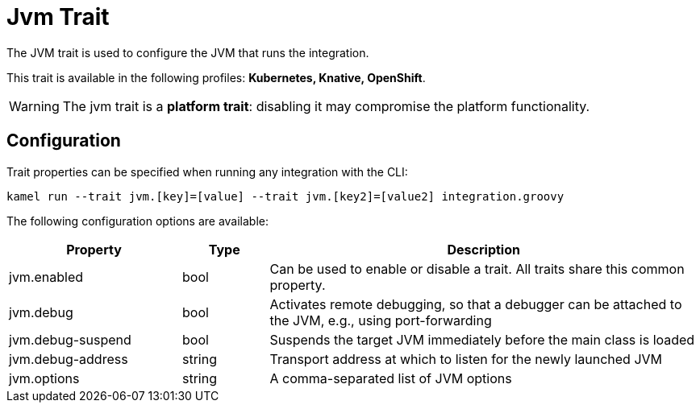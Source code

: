 = Jvm Trait

// Start of autogenerated code - DO NOT EDIT! (description)
The JVM trait is used to configure the JVM that runs the integration.


This trait is available in the following profiles: **Kubernetes, Knative, OpenShift**.

WARNING: The jvm trait is a *platform trait*: disabling it may compromise the platform functionality.

// End of autogenerated code - DO NOT EDIT! (description)
// Start of autogenerated code - DO NOT EDIT! (configuration)
== Configuration

Trait properties can be specified when running any integration with the CLI:
```
kamel run --trait jvm.[key]=[value] --trait jvm.[key2]=[value2] integration.groovy
```
The following configuration options are available:

[cols="2,1,5a"]
|===
|Property | Type | Description

| jvm.enabled
| bool
| Can be used to enable or disable a trait. All traits share this common property.

| jvm.debug
| bool
| Activates remote debugging, so that a debugger can be attached to the JVM, e.g., using port-forwarding

| jvm.debug-suspend
| bool
| Suspends the target JVM immediately before the main class is loaded

| jvm.debug-address
| string
| Transport address at which to listen for the newly launched JVM

| jvm.options
| string
| A comma-separated list of JVM options

|===

// End of autogenerated code - DO NOT EDIT! (configuration)
